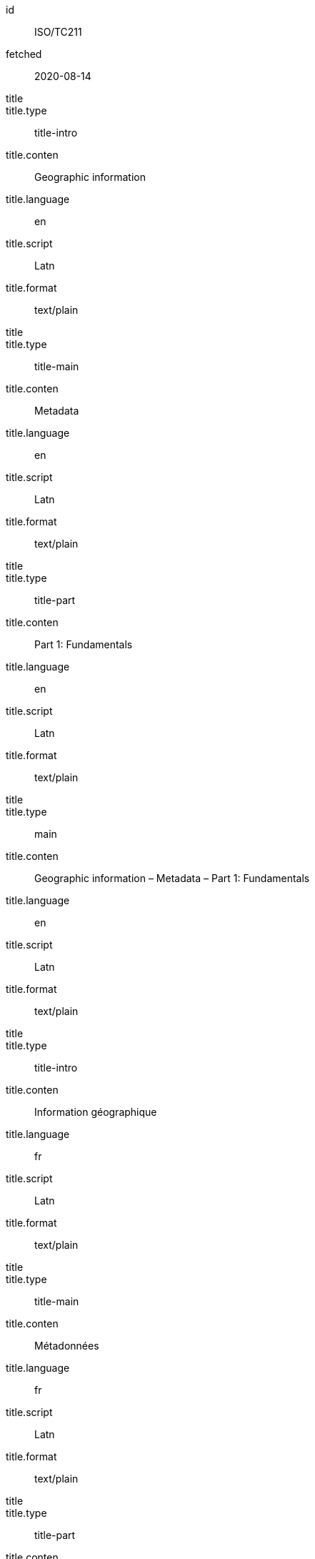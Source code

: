 [%bibitem]
== {blank}
id:: ISO/TC211
fetched:: 2020-08-14
title::
title.type:: title-intro
title.conten:: Geographic information
title.language:: en
title.script:: Latn
title.format:: text/plain
title::
title.type:: title-main
title.conten:: Metadata
title.language:: en
title.script:: Latn
title.format:: text/plain
title::
title.type:: title-part
title.conten:: Part 1: Fundamentals
title.language:: en
title.script:: Latn
title.format:: text/plain
title::
title.type:: main
title.conten:: Geographic information – Metadata – Part 1: Fundamentals
title.language:: en
title.script:: Latn
title.format:: text/plain
title::
title.type:: title-intro
title.conten:: Information géographique
title.language:: fr
title.script:: Latn
title.format:: text/plain
title::
title.type:: title-main
title.conten:: Métadonnées
title.language:: fr
title.script:: Latn
title.format:: text/plain
title::
title.type:: title-part
title.conten:: Information géographique
title.language:: fr
title.script:: Latn
title.format:: text/plain
title::
title.type:: main
title.conten:: Information géographique – Métadonnées – Information géographique
title.language:: fr
title.script:: Latn
title.format:: text/plain
type:: standard
docid.type:: ISO
docid.id:: TC211
docnumber:: 123456
edition:: 1
language:: en
language:: fr
script:: Latn
version.revision_date:: 2019-04-01
version.draft:: draft
biblionote.conten:: note
docstatus.stage:: 60
docstatus.substage:: 60
docstatus.iteration:: final
date::
date.type:: issued
date.on:: 2014-01-01
date::
date.type:: published
date.on:: 2014-04-01
date::
date.type:: accessed
date.on:: 2015-05-20
abstract::
abstract.conten:: ISO 19115-1:2014 defines the schema required for ...
abstract.language:: en
abstract.script:: Latn
abstract.format:: text/plain
abstract::
abstract.conten:: L'ISO 19115-1:2014 définit le schéma requis pour ...
abstract.language:: fr
abstract.script:: Latn
abstract.format:: text/plain
copyright.owner.name.conten:: International Organization for Standardization
copyright.owner.abbreviation.conten:: ISO
copyright.owner.url:: www.iso.org
copyright.role.type:: publisher
copyright.from:: 2014
copyright.to:: 2020
link::
link.type:: src
link.content:: https://www.iso.org/standard/53798.html
link::
link.type:: obp
link.content:: https://www.iso.org/obp/ui/#!iso:std:53798:en
link::
link.type:: rss
link.content:: https://www.iso.org/contents/data/standard/05/37/53798.detail.rss
medium.form:: medium form
medium.size:: medium size
medium.scale:: medium scale
place.name:: bib place
extent.type:: section
extent.reference_from:: Reference from
extent.reference_to:: Reference to
accesslocation:: accesslocation1
accesslocation:: accesslocation2
classification.type:: type
classification.value:: value
validity.begins:: 2010-10-10 12:21
validity.ends:: 2011-02-03 18:30
validity.revision:: 2011-03-04 09:00
contributor::
contributor.organization.name.conten:: International Organization for Standardization
contributor.organization.abbreviation.conten:: ISO
contributor.organization.url:: www.iso.org
contributor.role.description.conten:: Publisher role
contributor.role.type:: publisher
contributor::
contributor.person.completename.conten:: A. Bierman
contributor.person.completename.language:: en
contributor.person.affiliation.organization.name.conten:: IETF
contributor.person.affiliation.organization.abbreviation.conten:: IETF
contributor.person.affiliation.organization.identifier.type:: uri
contributor.person.affiliation.organization.identifier.value:: www.ietf.org
contributor.person.address.street:: Street
contributor.person.address.city:: City
contributor.person.address.state:: State
contributor.person.address.country:: Country
contributor.person.address.postcode:: 123456
contributor.person.contact.type:: phone
contributor.person.contact.value:: 223322
contributor.role.type:: author
contributor::
contributor.organization.name.conten:: IETF
contributor.organization.abbreviation.conten:: IETF
contributor.organization.identifier.type:: uri
contributor.organization.identifier.value:: www.ietf.org
contributor.role.type:: publisher
contributor::
contributor.person.initial.conten:: A.
contributor.person.initial.language:: en
contributor.person.surname.conten:: Bierman
contributor.person.surname.language:: en
contributor.person.affiliation.organization.name.conten:: IETF
contributor.person.affiliation.organization.abbreviation.conten:: IETF
contributor.person.type:: uri
contributor.person.value:: www.person.com
contributor.person.address.street:: Street
contributor.person.address.city:: City
contributor.person.address.state:: State
contributor.person.address.country:: Country
contributor.person.address.postcode:: 123456
contributor.person.contact.type:: phone
contributor.person.contact.value:: 223322
contributor.role.type:: author
relation::
relation.type:: updates
relation.bibitem.id:: ISO19115-2003
relation.bibitem.type:: standard
relation.bibitem.formattedref:: ISO 19115:2003
relation::
relation.type:: updates
relation.bibitem.id:: ISO19115-2003/Cor1-2006
relation.bibitem.type:: standard
relation.bibitem.formattedref:: ISO 19115:2003/Cor 1:2006
series::
series.type:: main
series.title.type:: title-main
series.title.conten:: ISO/IEC FDIS 10118-3
series.title.language:: en
series.title.script:: Latn
series.title.format:: text/plain
series.place:: Serie's place
series.organization:: Serie's organization
series.abbreviation.conten:: ABVR
series.abbreviation.language:: en
series.abbreviation.script:: Latn
series.from:: 2009-02-01
series.to:: 2010-12-20
series.number:: serie1234
series.partnumber:: part5678
series::
series.type:: alt
series.formattedref.conten:: serieref
series.formattedref.language:: en
series.formattedref.script:: Latn
series.formattedref.format:: text/plain
doctype:: international-standard
editorialgroup.technical_committee.type:: technicalCommittee
editorialgroup.technical_committee.number:: 211
editorialgroup.technical_committee.name:: ISO/TC 211 Geographic information/Geomatics
editorialgroup.subcommittee.type:: ISO
editorialgroup.subcommittee.number:: 122
editorialgroup.subcommittee.name:: International Organization for Standardization
editorialgroup.workgroup.type:: WG
editorialgroup.workgroup.number:: 111
editorialgroup.workgroup.name:: Workgroup Organization
ics.code:: 35.240.70
ics.description:: IT applications in science
structured_identifier.tc_document_number:: 1234
structured_identifier.project_number:: ISO 1-2:2014
structured_identifier.part:: 2
structured_identifier.subpart:: 2
structured_identifier.type:: sid
stagename:: International Standard published
